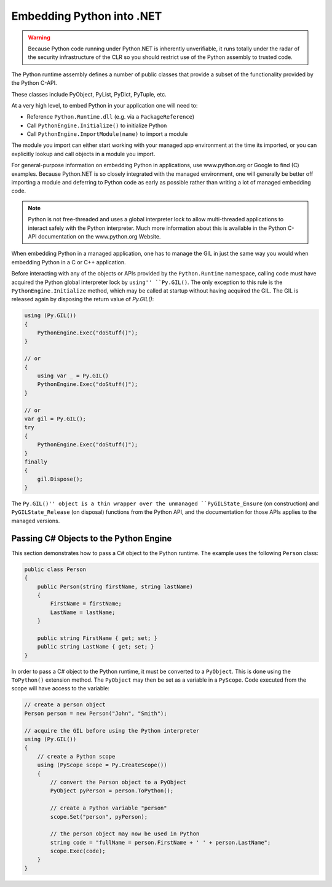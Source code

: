 Embedding Python into .NET
==========================

.. warning::
    Because Python code running under Python.NET is inherently
    unverifiable, it runs totally under the radar of the security
    infrastructure of the CLR so you should restrict use of the Python
    assembly to trusted code.

The Python runtime assembly defines a number of public classes that
provide a subset of the functionality provided by the Python C-API.

These classes include PyObject, PyList, PyDict, PyTuple, etc.

At a very high level, to embed Python in your application one will need
to:

-  Reference ``Python.Runtime.dll`` (e.g. via a ``PackageReference``)
-  Call ``PythonEngine.Initialize()`` to initialize Python
-  Call ``PythonEngine.ImportModule(name)`` to import a module

The module you import can either start working with your managed app
environment at the time its imported, or you can explicitly lookup and
call objects in a module you import.

For general-purpose information on embedding Python in applications, use
www.python.org or Google to find (C) examples. Because Python.NET is so
closely integrated with the managed environment, one will generally be
better off importing a module and deferring to Python code as early as
possible rather than writing a lot of managed embedding code.

.. note::
    Python is not free-threaded and uses a
    global interpreter lock to allow multi-threaded applications to interact
    safely with the Python interpreter. Much more information about this is
    available in the Python C-API documentation on the www.python.org
    Website.

When embedding Python in a managed application, one has to manage the
GIL in just the same way you would when embedding Python in a C or C++
application.

Before interacting with any of the objects or APIs provided by the
``Python.Runtime`` namespace, calling code must have acquired the Python
global interpreter lock by ``using'' ``Py.GIL()``. The only exception to
this rule is the ``PythonEngine.Initialize`` method, which may be called
at startup without having acquired the GIL. The GIL is released again
by disposing the return value of `Py.GIL()`:

.. code:: csharp

   using (Py.GIL())
   {
       PythonEngine.Exec("doStuff()");
   }
   
   // or
   {
       using var _ = Py.GIL()
       PythonEngine.Exec("doStuff()");
   }
   
   // or
   var gil = Py.GIL();
   try
   {
       PythonEngine.Exec("doStuff()");
   }
   finally
   {
       gil.Dispose();
   }

The ``Py.GIL()'' object is a thin wrapper over the unmanaged
``PyGILState_Ensure`` (on construction) and ``PyGILState_Release`` (on
disposal) functions from the Python API, and the documentation for those
APIs applies to the managed versions.

Passing C# Objects to the Python Engine
---------------------------------------

This section demonstrates how to pass a C# object to the Python runtime.
The example uses the following ``Person`` class:

.. code:: csharp

   public class Person
   {
       public Person(string firstName, string lastName)
       {
           FirstName = firstName;
           LastName = lastName;
       }

       public string FirstName { get; set; }
       public string LastName { get; set; }
   }

In order to pass a C# object to the Python runtime, it must be converted
to a ``PyObject``. This is done using the ``ToPython()`` extension
method. The ``PyObject`` may then be set as a variable in a ``PyScope``.
Code executed from the scope will have access to the variable:

.. code:: csharp

   // create a person object
   Person person = new Person("John", "Smith");

   // acquire the GIL before using the Python interpreter
   using (Py.GIL())
   {
       // create a Python scope
       using (PyScope scope = Py.CreateScope())
       {
           // convert the Person object to a PyObject
           PyObject pyPerson = person.ToPython();

           // create a Python variable "person"
           scope.Set("person", pyPerson);

           // the person object may now be used in Python
           string code = "fullName = person.FirstName + ' ' + person.LastName";
           scope.Exec(code);
       }
   }
